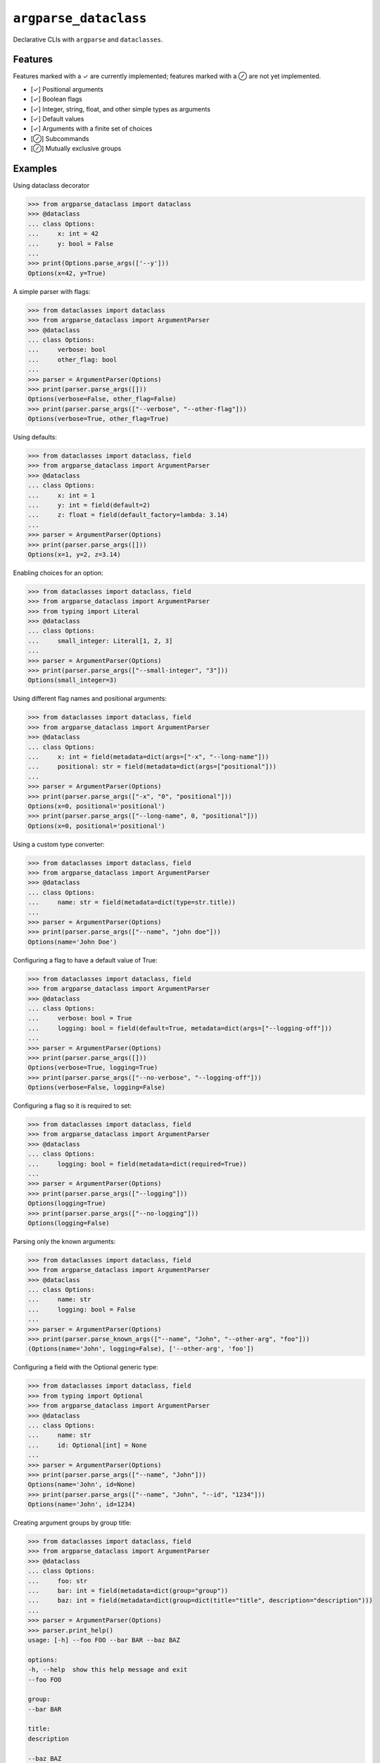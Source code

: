 ``argparse_dataclass``
======================

Declarative CLIs with ``argparse`` and ``dataclasses``.

.. image:: https://github.com/mivade/argparse_dataclass/actions/workflows/main.yml/badge.svg
    :target: https://github.com/mivade/argparse_dataclass/actions
    :alt: GitHub Actions status
.. image:: https://img.shields.io/pypi/v/argparse_dataclass
    :alt: PyPI

Features
--------

Features marked with a ✓ are currently implemented; features marked with a ⊘
are not yet implemented.

- [✓] Positional arguments
- [✓] Boolean flags
- [✓] Integer, string, float, and other simple types as arguments
- [✓] Default values
- [✓] Arguments with a finite set of choices
- [⊘] Subcommands
- [⊘] Mutually exclusive groups

Examples
--------
Using dataclass decorator

.. code-block:: pycon

    >>> from argparse_dataclass import dataclass
    >>> @dataclass
    ... class Options:
    ...     x: int = 42
    ...     y: bool = False
    ...
    >>> print(Options.parse_args(['--y']))
    Options(x=42, y=True)

A simple parser with flags:

.. code-block:: pycon

    >>> from dataclasses import dataclass
    >>> from argparse_dataclass import ArgumentParser
    >>> @dataclass
    ... class Options:
    ...     verbose: bool
    ...     other_flag: bool
    ...
    >>> parser = ArgumentParser(Options)
    >>> print(parser.parse_args([]))
    Options(verbose=False, other_flag=False)
    >>> print(parser.parse_args(["--verbose", "--other-flag"]))
    Options(verbose=True, other_flag=True)

Using defaults:

.. code-block:: pycon

    >>> from dataclasses import dataclass, field
    >>> from argparse_dataclass import ArgumentParser
    >>> @dataclass
    ... class Options:
    ...     x: int = 1
    ...     y: int = field(default=2)
    ...     z: float = field(default_factory=lambda: 3.14)
    ...
    >>> parser = ArgumentParser(Options)
    >>> print(parser.parse_args([]))
    Options(x=1, y=2, z=3.14)

Enabling choices for an option:

.. code-block:: pycon

    >>> from dataclasses import dataclass, field
    >>> from argparse_dataclass import ArgumentParser
    >>> from typing import Literal
    >>> @dataclass
    ... class Options:
    ...     small_integer: Literal[1, 2, 3]
    ...
    >>> parser = ArgumentParser(Options)
    >>> print(parser.parse_args(["--small-integer", "3"]))
    Options(small_integer=3)

Using different flag names and positional arguments:

.. code-block:: pycon

    >>> from dataclasses import dataclass, field
    >>> from argparse_dataclass import ArgumentParser
    >>> @dataclass
    ... class Options:
    ...     x: int = field(metadata=dict(args=["-x", "--long-name"]))
    ...     positional: str = field(metadata=dict(args=["positional"]))
    ...
    >>> parser = ArgumentParser(Options)
    >>> print(parser.parse_args(["-x", "0", "positional"]))
    Options(x=0, positional='positional')
    >>> print(parser.parse_args(["--long-name", 0, "positional"]))
    Options(x=0, positional='positional')

Using a custom type converter:

.. code-block:: pycon

    >>> from dataclasses import dataclass, field
    >>> from argparse_dataclass import ArgumentParser
    >>> @dataclass
    ... class Options:
    ...     name: str = field(metadata=dict(type=str.title))
    ...
    >>> parser = ArgumentParser(Options)
    >>> print(parser.parse_args(["--name", "john doe"]))
    Options(name='John Doe')

Configuring a flag to have a default value of True:

.. code-block:: pycon

    >>> from dataclasses import dataclass, field
    >>> from argparse_dataclass import ArgumentParser
    >>> @dataclass
    ... class Options:
    ...     verbose: bool = True
    ...     logging: bool = field(default=True, metadata=dict(args=["--logging-off"]))
    ...
    >>> parser = ArgumentParser(Options)
    >>> print(parser.parse_args([]))
    Options(verbose=True, logging=True)
    >>> print(parser.parse_args(["--no-verbose", "--logging-off"]))
    Options(verbose=False, logging=False)


Configuring a flag so it is required to set:

.. code-block:: pycon

    >>> from dataclasses import dataclass, field
    >>> from argparse_dataclass import ArgumentParser
    >>> @dataclass
    ... class Options:
    ...     logging: bool = field(metadata=dict(required=True))
    ...
    >>> parser = ArgumentParser(Options)
    >>> print(parser.parse_args(["--logging"]))
    Options(logging=True)
    >>> print(parser.parse_args(["--no-logging"]))
    Options(logging=False)

Parsing only the known arguments:

.. code-block:: pycon

    >>> from dataclasses import dataclass, field
    >>> from argparse_dataclass import ArgumentParser
    >>> @dataclass
    ... class Options:
    ...     name: str
    ...     logging: bool = False
    ...
    >>> parser = ArgumentParser(Options)
    >>> print(parser.parse_known_args(["--name", "John", "--other-arg", "foo"]))
    (Options(name='John', logging=False), ['--other-arg', 'foo'])


Configuring a field with the Optional generic type:

.. code-block:: pycon

    >>> from dataclasses import dataclass, field
    >>> from typing import Optional
    >>> from argparse_dataclass import ArgumentParser
    >>> @dataclass
    ... class Options:
    ...     name: str
    ...     id: Optional[int] = None
    ...
    >>> parser = ArgumentParser(Options)
    >>> print(parser.parse_args(["--name", "John"]))
    Options(name='John', id=None)
    >>> print(parser.parse_args(["--name", "John", "--id", "1234"]))
    Options(name='John', id=1234)


Creating argument groups by group title:

.. code-block:: pycon

    >>> from dataclasses import dataclass, field
    >>> from argparse_dataclass import ArgumentParser
    >>> @dataclass
    ... class Options:
    ...     foo: str
    ...     bar: int = field(metadata=dict(group="group"))
    ...     baz: int = field(metadata=dict(group=dict(title="title", description="description")))
    ...
    >>> parser = ArgumentParser(Options)
    >>> parser.print_help()
    usage: [-h] --foo FOO --bar BAR --baz BAZ

    options:
    -h, --help  show this help message and exit
    --foo FOO

    group:
    --bar BAR

    title:
    description

    --baz BAZ

Contributors
------------

* @adsharma
* @asasine
* @frank113
* @jayvdb
* @jcal-15
* @mivade
* @rafi-cohen

License
-------

MIT License

Copyright (c) 2019-2023 argparse_dataclass contributors

Permission is hereby granted, free of charge, to any person obtaining a copy
of this software and associated documentation files (the "Software"), to deal
in the Software without restriction, including without limitation the rights
to use, copy, modify, merge, publish, distribute, sublicense, and/or sell
copies of the Software, and to permit persons to whom the Software is
furnished to do so, subject to the following conditions:

The above copyright notice and this permission notice shall be included in all
copies or substantial portions of the Software.

THE SOFTWARE IS PROVIDED "AS IS", WITHOUT WARRANTY OF ANY KIND, EXPRESS OR
IMPLIED, INCLUDING BUT NOT LIMITED TO THE WARRANTIES OF MERCHANTABILITY,
FITNESS FOR A PARTICULAR PURPOSE AND NONINFRINGEMENT. IN NO EVENT SHALL THE
AUTHORS OR COPYRIGHT HOLDERS BE LIABLE FOR ANY CLAIM, DAMAGES OR OTHER
LIABILITY, WHETHER IN AN ACTION OF CONTRACT, TORT OR OTHERWISE, ARISING FROM,
OUT OF OR IN CONNECTION WITH THE SOFTWARE OR THE USE OR OTHER DEALINGS IN THE
SOFTWARE.
